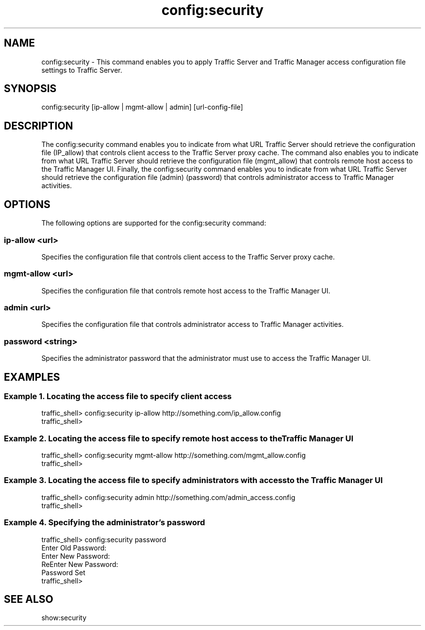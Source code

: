 .\"  Licensed to the Apache Software Foundation (ASF) under one .\"
.\"  or more contributor license agreements.  See the NOTICE file .\"
.\"  distributed with this work for additional information .\"
.\"  regarding copyright ownership.  The ASF licenses this file .\"
.\"  to you under the Apache License, Version 2.0 (the .\"
.\"  "License"); you may not use this file except in compliance .\"
.\"  with the License.  You may obtain a copy of the License at .\"
.\" .\"
.\"      http://www.apache.org/licenses/LICENSE-2.0 .\"
.\" .\"
.\"  Unless required by applicable law or agreed to in writing, software .\"
.\"  distributed under the License is distributed on an "AS IS" BASIS, .\"
.\"  WITHOUT WARRANTIES OR CONDITIONS OF ANY KIND, either express or implied. .\"
.\"  See the License for the specific language governing permissions and .\"
.\"  limitations under the License. .\"
.TH "config:security"
.SH NAME
config:security \- This command enables you to apply Traffic Server and Traffic 
Manager access configuration file settings to Traffic Server.
.SH SYNOPSIS
config:security [ip-allow | mgmt-allow | admin] [url-config-file]
.SH DESCRIPTION
The config:security command enables you to indicate from what URL Traffic Server 
should retrieve the configuration file (IP_allow) that controls client access to 
the Traffic Server proxy cache. The command also enables you to indicate from 
what URL Traffic Server should retrieve the configuration file (mgmt_allow) that 
controls remote host access to the Traffic Manager UI. Finally, the 
config:security command enables you to indicate from what URL Traffic Server 
should retrieve the configuration file (admin) (password) that controls 
administrator access to Traffic Manager activities.
.SH OPTIONS
The following options are supported for the config:security command:
.SS "ip-allow <url>"
Specifies the configuration file that controls client access to the Traffic 
Server proxy cache.
.SS "mgmt-allow <url>"
Specifies the configuration file that controls remote host access to the Traffic 
Manager UI.
.SS "admin <url>"
Specifies the configuration file that controls administrator access to Traffic 
Manager activities.
.SS "password <string>"
Specifies the administrator password that the administrator must use to access 
the Traffic Manager UI.
.SH EXAMPLES
.SS "Example 1. Locating the access file to specify client access"
.PP
.nf
traffic_shell> config:security ip-allow http://something.com/ip_allow.config
traffic_shell> 
.SS "Example 2. Locating the access file to specify remote host access to the Traffic Manager UI"
.PP
.nf
traffic_shell> config:security mgmt-allow http://something.com/mgmt_allow.config
traffic_shell> 
.SS "Example 3. Locating the access file to specify administrators with access to the Traffic Manager UI"
.PP
.nf
traffic_shell> config:security admin http://something.com/admin_access.config
traffic_shell> 
.SS "Example 4. Specifying the administrator's password"
.PP
.nf
traffic_shell> config:security password
Enter Old Password:
Enter New Password:
ReEnter New Password:
Password Set
traffic_shell> 
.SH "SEE ALSO"
show:security
